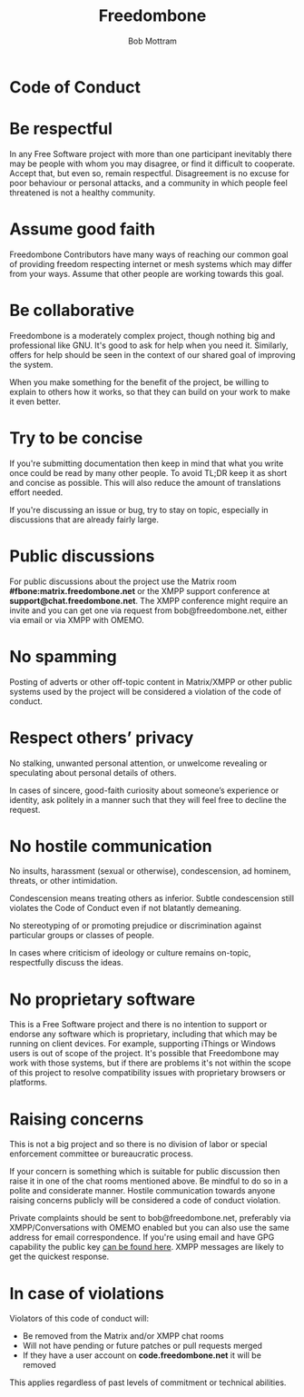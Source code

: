 #+TITLE: Freedombone
#+AUTHOR: Bob Mottram
#+EMAIL: bob@freedombone.net
#+KEYWORDS: freedombone, code of conduct
#+DESCRIPTION: Code of Conduct for the Freedombone project
#+OPTIONS: ^:nil toc:nil
#+HTML_HEAD: <link rel="stylesheet" type="text/css" href="freedombone.css" />

#+attr_html: :width 80% :height 10% :align center
[[file:images/logo.png]]

* Code of Conduct

* Be respectful

In any Free Software project with more than one participant inevitably there may be people with whom you may disagree, or find it difficult to cooperate. Accept that, but even so, remain respectful. Disagreement is no excuse for poor behaviour or personal attacks, and a community in which people feel threatened is not a healthy community.

* Assume good faith

Freedombone Contributors have many ways of reaching our common goal of providing freedom respecting internet or mesh systems which may differ from your ways. Assume that other people are working towards this goal.

* Be collaborative

Freedombone is a moderately complex project, though nothing big and professional like GNU. It's good to ask for help when you need it. Similarly, offers for help should be seen in the context of our shared goal of improving the system.

When you make something for the benefit of the project, be willing to explain to others how it works, so that they can build on your work to make it even better.

* Try to be concise

If you're submitting documentation then keep in mind that what you write once could be read by many other people. To avoid TL;DR keep it as short and concise as possible. This will also reduce the amount of translations effort needed.

If you're discussing an issue or bug, try to stay on topic, especially in discussions that are already fairly large.

* Public discussions

For public discussions about the project use the Matrix room *#fbone:matrix.freedombone.net* or the XMPP support conference at *support@chat.freedombone.net*. The XMPP conference might require an invite and you can get one via request from bob@freedombone.net, either via email or via XMPP with OMEMO.

* No spamming
Posting of adverts or other off-topic content in Matrix/XMPP or other public systems used by the project will be considered a violation of the code of conduct.
* Respect others’ privacy
No stalking, unwanted personal attention, or unwelcome revealing or speculating about personal details of others.

In cases of sincere, good-faith curiosity about someone’s experience or identity, ask politely in a manner such that they will feel free to decline the request.
* No hostile communication
No insults, harassment (sexual or otherwise), condescension, ad hominem, threats, or other intimidation.

Condescension means treating others as inferior. Subtle condescension still violates the Code of Conduct even if not blatantly demeaning.

No stereotyping of or promoting prejudice or discrimination against particular groups or classes of people.

In cases where criticism of ideology or culture remains on-topic, respectfully discuss the ideas.
* No proprietary software
This is a Free Software project and there is no intention to support or endorse any software which is proprietary, including that which may be running on client devices. For example, supporting iThings or Windows users is out of scope of the project. It's possible that Freedombone may work with those systems, but if there are problems it's not within the scope of this project to resolve compatibility issues with proprietary browsers or platforms.
* Raising concerns

This is not a big project and so there is no division of labor or special enforcement committee or bureaucratic process.

If your concern is something which is suitable for public discussion then raise it in one of the chat rooms mentioned above. Be mindful to do so in a polite and considerate manner. Hostile communication towards anyone raising concerns publicly will be considered a code of conduct violation.

Private complaints should be sent to bob@freedombone.net, preferably via XMPP/Conversations with OMEMO enabled but you can also use the same address for email correspondence. If you're using email and have GPG capability the public key [[./support.html][can be found here]]. XMPP messages are likely to get the quickest response.

* In case of violations

Violators of this code of conduct will:

 * Be removed from the Matrix and/or XMPP chat rooms
 * Will not have pending or future patches or pull requests merged
 * If they have a user account on *code.freedombone.net* it will be removed

This applies regardless of past levels of commitment or technical abilities.

#+attr_html: :width 10% :height 2% :align center
[[file:fdl-1.3.txt][file:images/gfdl.png]]
